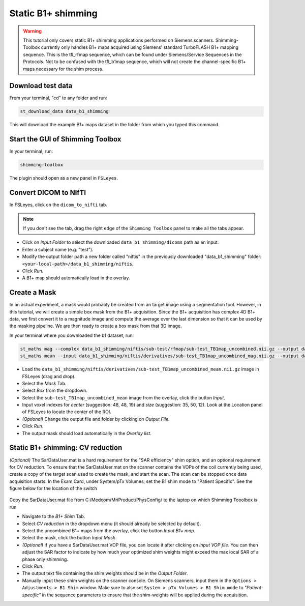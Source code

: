 .. _b1_shimming:

Static B1+ shimming
-------------------
.. warning::
    This tutorial only covers static B1+ shimming applications performed on Siemens scanners. Shimming-Toolbox currently
    only handles B1+ maps acquired using Siemens' standard TurboFLASH B1+ mapping sequence.
    This is the tfl_rfmap sequence, which can be found under Siemens/Service Sequences in the Protocols. Not to be confused
    with the tfl_b1map sequence, which will not create the channel-specific B1+ maps necessary for the shim process.

Download test data
~~~~~~~~~~~~~~~~~~

From your terminal, "cd" to any folder and run:

.. code:: bash

    st_download_data data_b1_shimming

This will download the example B1+ maps dataset in the folder from which you typed this command.

Start the GUI of Shimming Toolbox
~~~~~~~~~~~~~~~~~~~~~~~~~~~~~~~~~

In your terminal, run:

.. code:: bash

    shimming-toolbox

The plugin should open as a new panel in ``FSLeyes``.

Convert DICOM to NIfTI
~~~~~~~~~~~~~~~~~~~~~~

In FSLeyes, click on the ``dicom_to_nifti`` tab.

.. note::
    If you don't see the tab, drag the right edge of the ``Shimming Toolbox`` panel to make all the tabs appear.

- Click on *Input Folder* to select the downloaded ``data_b1_shimming/dicoms`` path as an input.
- Enter a subject name (e.g. "test").
- Modify the output folder path a new folder called "niftis" in the previously downloaded "data_b1_shimming" folder: ``<your-local-path>/data_b1_shimming/niftis``.
- Click *Run*.
- A B1+ map should automatically load in the overlay.

Create a Mask
~~~~~~~~~~~~~

In an actual experiment, a mask would probably be created from an target image using a segmentation tool.
However, in this tutorial, we will create a simple box mask from the B1+ acquisition.
Since the B1+ acquisition has complex 4D B1+ data, we first convert it to a magnitude image and compute the average
over the last dimension so that it can be used by the masking pipeline.
We are then ready to create a box mask from that 3D image.

In your terminal where you downloaded the b1 dataset, run:

.. code:: bash

    st_maths mag --complex data_b1_shimming/niftis/sub-test/rfmap/sub-test_TB1map_uncombined.nii.gz --output data_b1_shimming/niftis/derivatives/sub-test_TB1map_uncombined_mag.nii.gz
    st_maths mean --input data_b1_shimming/niftis/derivatives/sub-test_TB1map_uncombined_mag.nii.gz --output data_b1_shimming/niftis/derivatives/sub-test_TB1map_uncombined_mean.nii.gz

- Load the ``data_b1_shimming/niftis/derivatives/sub-test_TB1map_uncombined_mean.nii.gz`` image in FSLeyes (drag and drop).
- Select the *Mask* Tab.
- Select *Box* from the dropdown.
- Select the ``sub-test_TB1map_uncombined_mean`` image from the overlay, click the button *Input*.
- Input voxel indexes for *center* (suggestion: 48, 48, 19) and *size* (suggestion: 35, 50, 12). Look at the Location panel of FSLeyes to locate the center of the ROI.
- *(Optional)* Change the output file and folder by clicking on *Output File*.
- Click *Run*.
- The output mask should load automatically in the *Overlay list*.

Static B1+ shimming: CV reduction
~~~~~~~~~~~~~~~~~~~~~~~~~~~~~~~~~
*(Optional)* The SarDataUser.mat is a hard requirement for the "SAR efficiency" shim option, and an optional requirement for CV reduction. To ensure that the SarDataUser.mat on the scanner contains the VOPs of the coil currently being used, create a copy of the target scan used to create the mask, and start the scan. The scan can be stopped once data acquisition starts. In the Exam Card, under System/pTx Volumes, set the B1 shim mode to "Patient Specific". See the figure below for the location of the switch

.. figure:: https://raw.githubusercontent.com/shimming-toolbox/doc-figures/master/B1shim_button.jpg
  :width: 400
  :alt: B1 shim option location

Copy the SarDataUser.mat file from C:/Medcom/MriProduct/PhysConfig/ to the laptop on which Shimming Tooolbox is run

- Navigate to the *B1+ Shim* Tab.
- Select *CV reduction* in the dropdown menu (it should already be selected by default).
- Select the uncombined B1+ maps from the overlay, click the button *Input B1+ map*.
- Select the mask, click the button *Input Mask*.
- *(Optional)* If you have a SarDataUser.mat VOP file, you can locate it after clicking on *input VOP file*. You can then adjust the SAR factor to indicate by how much your
  optimized shim weights might exceed the max local SAR of a phase only shimming.
- Click *Run*.
- The output text file containing the shim weights should be in the *Output Folder*.
- Manually input these shim weights on the scanner console. On Siemens scanners, input them in the
  ``Options > Adjustments > B1 Shim`` window. Make sure to also set ``System > pTx Volumes > B1 Shim mode`` to
  *"Patient-specific"* in the sequence parameters to ensure that the
  shim-weights will be applied during the acquisition.
